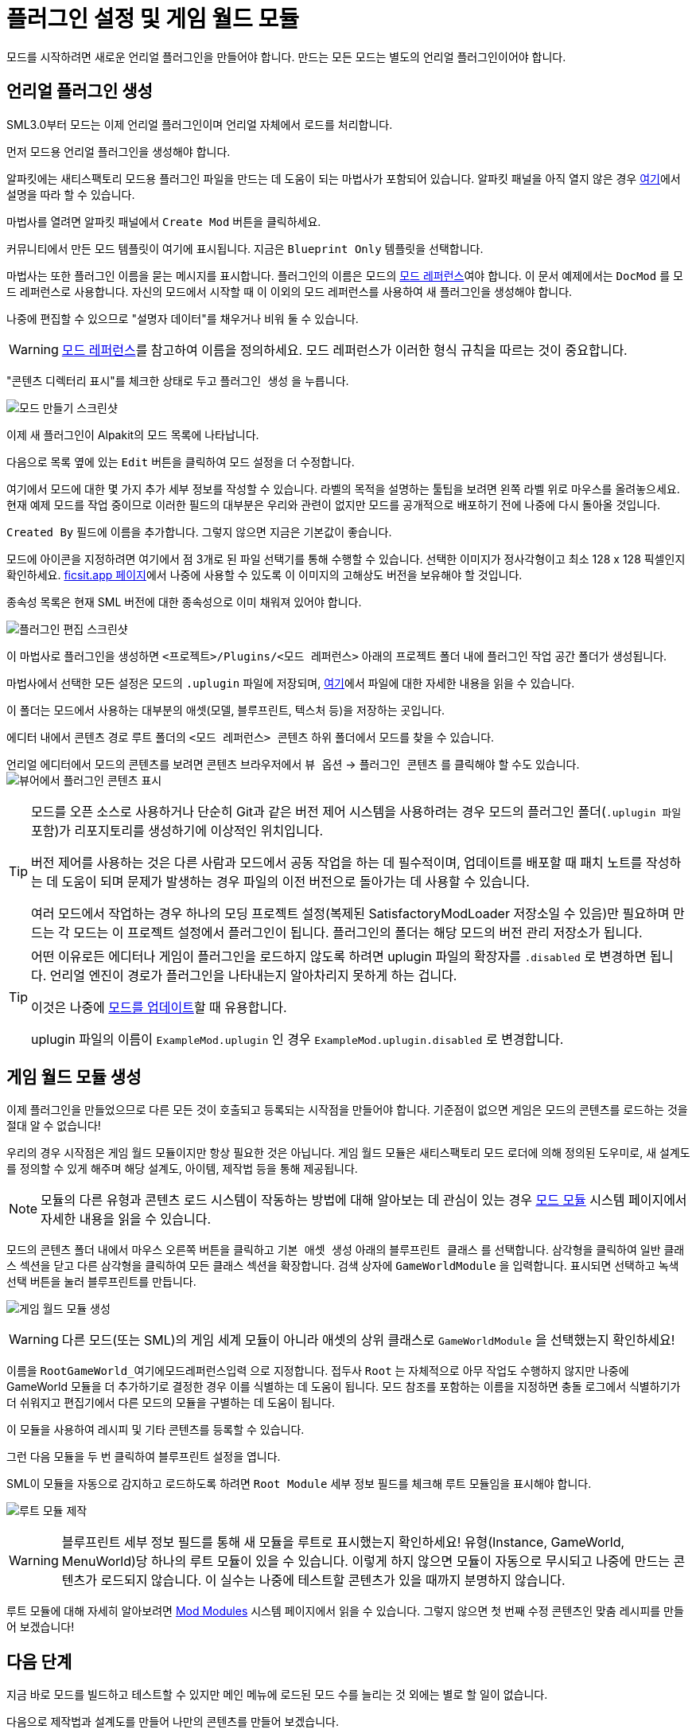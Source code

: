 = 플러그인 설정 및 게임 월드 모듈

모드를 시작하려면 새로운 언리얼 플러그인을 만들어야 합니다.
만드는 모든 모드는 별도의 언리얼 플러그인이어야 합니다.

== 언리얼 플러그인 생성

SML3.0부터 모드는 이제 언리얼 플러그인이며 언리얼 자체에서 로드를 처리합니다.

먼저 모드용 언리얼 플러그인을 생성해야 합니다.

알파킷에는 새티스팩토리 모드용 플러그인 파일을 만드는 데 도움이 되는 마법사가 포함되어 있습니다.
알파킷 패널을 아직 열지 않은 경우 xref:Development/BeginnersGuide/project_setup.adoc#_알파킷_설정[여기]에서 설명을 따라 할 수 있습니다.

마법사를 열려면 알파킷 패널에서 `Create Mod` 버튼을 클릭하세요.

커뮤니티에서 만든 모드 템플릿이 여기에 표시됩니다.
지금은 `Blueprint Only` 템플릿을 선택합니다.

마법사는 또한 플러그인 이름을 묻는 메시지를 표시합니다.
플러그인의 이름은 모드의 xref:Development/BeginnersGuide/index.adoc#_모드_레퍼런스[모드 레퍼런스]여야 합니다.
이 문서 예제에서는 `DocMod` 를 모드 레퍼런스로 사용합니다.
자신의 모드에서 시작할 때 이 이외의 모드 레퍼런스를 사용하여 새 플러그인을 생성해야 합니다.

나중에 편집할 수 있으므로 "설명자 데이터"를 채우거나 비워 둘 수 있습니다.

[WARNING]
====
xref:Development/BeginnersGuide/index.adoc#_모드_레퍼런스[모드 레퍼런스]를 참고하여 이름을 정의하세요.
모드 레퍼런스가 이러한 형식 규칙을 따르는 것이 중요합니다.
====

"콘텐츠 디렉터리 표시"를 체크한 상태로 두고 `플러그인 생성` 을 누릅니다.

image:https://cdn.discordapp.com/attachments/1097598377824362536/1097598378642243674/AlpakitCreateMod.png[모드 만들기 스크린샷]

이제 새 플러그인이 Alpakit의 모드 목록에 나타납니다.

다음으로 목록 옆에 있는 `Edit` 버튼을 클릭하여 모드 설정을 더 수정합니다.

여기에서 모드에 대한 몇 가지 추가 세부 정보를 작성할 수 있습니다.
라벨의 목적을 설명하는 툴팁을 보려면 왼쪽 라벨 위로 마우스를 올려놓으세요.
현재 예제 모드를 작업 중이므로 이러한 필드의 대부분은 우리와 관련이 없지만 모드를 공개적으로 배포하기 전에 나중에 다시 돌아올 것입니다.

`Created By` 필드에 이름을 추가합니다.
그렇지 않으면 지금은 기본값이 좋습니다.

모드에 아이콘을 지정하려면 여기에서 점 3개로 된 파일 선택기를 통해 수행할 수 있습니다.
선택한 이미지가 정사각형이고 최소 128 x 128 픽셀인지 확인하세요.
xref:Development/BeginnersGuide/ReleaseMod.adoc[ficsit.app 페이지]에서 나중에 사용할 수 있도록 이 이미지의 고해상도 버전을 보유해야 할 것입니다.

종속성 목록은 현재 SML 버전에 대한 종속성으로 이미 채워져 있어야 합니다.

image:https://media.discordapp.net/attachments/1097598377824362536/1097598380475158598/EditPlugin.png[플러그인 편집 스크린샷]

이 마법사로 플러그인을 생성하면 `<프로젝트>/Plugins/<모드 레퍼런스>` 아래의 프로젝트 폴더 내에 플러그인 작업 공간 폴더가 생성됩니다.

마법사에서 선택한 모든 설정은 모드의 `.uplugin` 파일에 저장되며,
xref:Development/BeginnersGuide/ReleaseMod.adoc#_your_mods_uplugin_file[여기]에서 파일에 대한 자세한 내용을 읽을 수 있습니다.

이 폴더는 모드에서 사용하는 대부분의 애셋(모델, 블루프린트, 텍스처 등)을 저장하는 곳입니다.

에디터 내에서 콘텐츠 경로 루트 폴더의 `<모드 레퍼런스> 콘텐츠` 하위 폴더에서 모드를 찾을 수 있습니다.

언리얼 에디터에서 모드의 콘텐츠를 보려면 콘텐츠 브라우저에서 `뷰 옵션` -> `플러그인 콘텐츠` 를 클릭해야 할 수도 있습니다.
image:https://media.discordapp.net/attachments/1097598377824362536/1097598451002384494/ShowPluginContentInViewer.png[뷰어에서 플러그인 콘텐츠 표시]

[TIP]
====
모드를 오픈 소스로 사용하거나 단순히 Git과 같은 버전 제어 시스템을 사용하려는 경우 모드의 플러그인 폴더(`.uplugin 파일` 포함)가 리포지토리를 생성하기에 이상적인 위치입니다.

버전 제어를 사용하는 것은 다른 사람과 모드에서 공동 작업을 하는 데 필수적이며, 업데이트를 배포할 때 패치 노트를 작성하는 데 도움이 되며 문제가 발생하는 경우 파일의 이전 버전으로 돌아가는 데 사용할 수 있습니다.

여러 모드에서 작업하는 경우 하나의 모딩 프로젝트 설정(복제된 SatisfactoryModLoader 저장소일 수 있음)만 필요하며 만드는 각 모드는 이 프로젝트 설정에서 플러그인이 됩니다.
플러그인의 폴더는 해당 모드의 버전 관리 저장소가 됩니다.
====

[TIP]
====
어떤 이유로든 에디터나 게임이 플러그인을 로드하지 않도록 하려면 uplugin 파일의 확장자를 `.disabled` 로 변경하면 됩니다. 언리얼 엔진이 경로가 플러그인을 나타내는지 알아차리지 못하게 하는 겁니다.

이것은 나중에 xref:Development/UpdatingToNewVersions.adoc[모드를 업데이트]할 때 유용합니다.

uplugin 파일의 이름이 `ExampleMod.uplugin` 인 경우 `ExampleMod.uplugin.disabled` 로 변경합니다.
====

== 게임 월드 모듈 생성

이제 플러그인을 만들었으므로 다른 모든 것이 호출되고 등록되는 시작점을 만들어야 합니다.
기준점이 없으면 게임은 모드의 콘텐츠를 로드하는 것을 절대 알 수 없습니다!

우리의 경우 시작점은 게임 월드 모듈이지만 항상 필요한 것은 아닙니다.
게임 월드 모듈은 새티스팩토리 모드 로더에 의해 정의된 도우미로, 새 설계도를 정의할 수 있게 해주며 해당 설계도, 아이템, 제작법 등을 통해 제공됩니다.

[NOTE]
====
모듈의 다른 유형과 콘텐츠 로드 시스템이 작동하는 방법에 대해 알아보는 데 관심이 있는 경우 xref:Development/ModLoader/ModModules.adoc[모드 모듈] 시스템 페이지에서 자세한 내용을 읽을 수 있습니다.
====

모드의 콘텐츠 폴더 내에서 마우스 오른쪽 버튼을 클릭하고 `기본 애셋 생성` 아래의 `블루프린트 클래스` 를 선택합니다.
삼각형을 클릭하여 일반 클래스 섹션을 닫고 다른 삼각형을 클릭하여 모든 클래스 섹션을 확장합니다.
검색 상자에 `GameWorldModule` 을 입력합니다.
표시되면 선택하고 녹색 선택 버튼을 눌러 블루프린트를 만듭니다.

image:https://cdn.discordapp.com/attachments/1097598377824362536/1097598379749544079/CreateGameWorldModule.png[게임 월드 모듈 생성]

[WARNING]
====
다른 모드(또는 SML)의 게임 세계 모듈이 아니라 애셋의 상위 클래스로 `GameWorldModule` 을 선택했는지 확인하세요!
====

이름을 `RootGameWorld_여기에모드레퍼런스입력` 으로 지정합니다.
접두사 `Root` 는 자체적으로 아무 작업도 수행하지 않지만 나중에 GameWorld 모듈을 더 추가하기로 결정한 경우 이를 식별하는 데 도움이 됩니다.
모드 참조를 포함하는 이름을 지정하면 충돌 로그에서 식별하기가 더 쉬워지고 편집기에서 다른 모드의 모듈을 구별하는 데 도움이 됩니다.

이 모듈을 사용하여 레시피 및 기타 콘텐츠를 등록할 수 있습니다.

그런 다음 모듈을 두 번 클릭하여 블루프린트 설정을 엽니다.

SML이 모듈을 자동으로 감지하고 로드하도록 하려면 `Root Module` 세부 정보 필드를 체크해 루트 모듈임을 표시해야 합니다.

image:https://cdn.discordapp.com/attachments/1097598377824362536/1097598381070745730/MakeRootModule.png[루트 모듈 제작]

[WARNING]
====
블루프린트 세부 정보 필드를 통해 새 모듈을 루트로 표시했는지 확인하세요!
유형(Instance, GameWorld, MenuWorld)당 하나의 루트 모듈이 있을 수 있습니다.
이렇게 하지 않으면 모듈이 자동으로 무시되고 나중에 만드는 콘텐츠가 로드되지 않습니다.
이 실수는 나중에 테스트할 콘텐츠가 있을 때까지 분명하지 않습니다.
====

루트 모듈에 대해 자세히 알아보려면 xref:Development/ModLoader/ModModules.adoc[Mod Modules] 시스템 페이지에서 읽을 수 있습니다.
그렇지 않으면 첫 번째 수정 콘텐츠인 맞춤 레시피를 만들어 보겠습니다!

== 다음 단계

지금 바로 모드를 빌드하고 테스트할 수 있지만 메인 메뉴에 로드된 모드 수를 늘리는 것 외에는 별로 할 일이 없습니다.

다음으로 제작법과 설계도를 만들어 나만의 콘텐츠를 만들어 보겠습니다.
